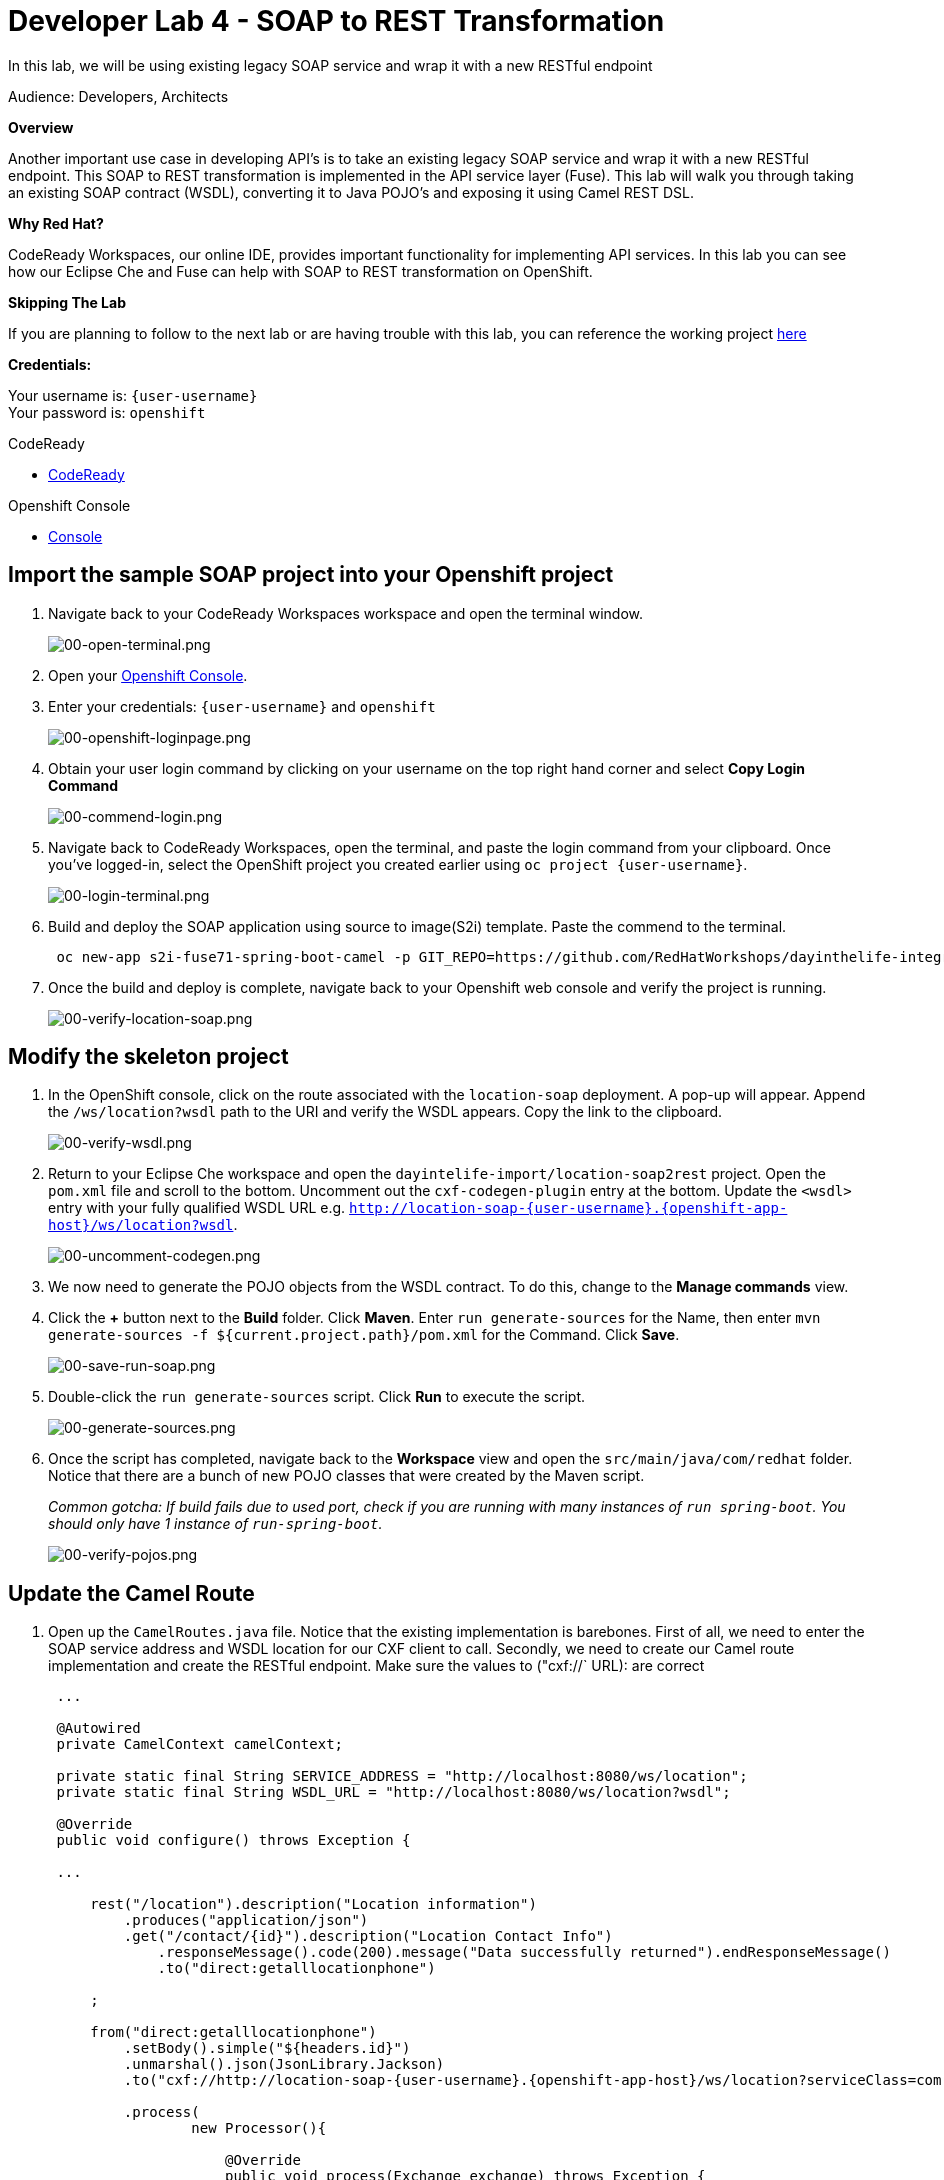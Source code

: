 :walkthrough: Contract-first API development wrapping an existing SOAP service, implemented using Eclipse Che
:codeready-url: https://codeready-codeready.{openshift-app-host}
:next-lab-url: https://tutorial-web-app-webapp.{openshift-app-host}/tutorial/dayinthelife-integration.git-developer-track-lab05/
:user-password: openshift

ifdef::env-github[]
:next-lab-url: ../lab05/walkthrough.adoc
endif::[]

[id='soap-to-rest']
= Developer Lab 4 - SOAP to REST Transformation

In this lab, we will be using existing legacy SOAP service and wrap it with a new RESTful endpoint

Audience: Developers, Architects

*Overview*

Another important use case in developing API's is to take an existing legacy SOAP service and wrap it with a new RESTful endpoint.  This SOAP to REST transformation is implemented in the API service layer (Fuse).  This lab will walk you through taking an existing SOAP contract (WSDL), converting it to Java POJO's and exposing it using Camel REST DSL.

*Why Red Hat?*

CodeReady Workspaces, our online IDE, provides important functionality for implementing API services. In this lab you can see how our Eclipse Che and Fuse can help with SOAP to REST transformation on OpenShift.

*Skipping The Lab*

If you are planning to follow to the next lab or are having trouble with this lab, you can reference the working project link:{https://github.com/RedHatWorkshops/dayinthelife-integration/tree/master/projects/location-soap2rest}[here]

*Credentials:*

Your username is: `{user-username}` +
Your password is: `{user-password}`

[type=walkthroughResource]
.CodeReady
****
* link:{codeready-url}[CodeReady, window="_blank"]
****

[type=walkthroughResource]
.Openshift Console
****
* link:{openshift-host}[Console, window="_blank"]
****

[time=5]
[id="instructions"]
== Import the sample SOAP project into your Openshift project

. Navigate back to your CodeReady Workspaces workspace and open the terminal window.
+
image::images/00-open-terminal.png[00-open-terminal.png, role="integr8ly-img-responsive"]

. Open your link:{openshift-url}[Openshift Console, window="_blank"].

. Enter your credentials: `{user-username}` and `{user-password}`
+
image::images/00-openshift-loginpage.png[00-openshift-loginpage.png, role="integr8ly-img-responsive"]

. Obtain your user login command by clicking on your username on the top right hand corner and select *Copy Login Command*
+
image::images/00-commend-login.png[00-commend-login.png, role="integr8ly-img-responsive"]

. Navigate back to CodeReady Workspaces, open the terminal, and paste the login command from your clipboard.  Once you've logged-in, select the OpenShift project you created earlier using `oc project {user-username}`.
+
image::images/00-login-terminal.png[00-login-terminal.png, role="integr8ly-img-responsive"]

. Build and deploy the SOAP application using source to image(S2i) template. Paste the commend to the terminal.
+
[source,bash,subs="attributes+"]
----
 oc new-app s2i-fuse71-spring-boot-camel -p GIT_REPO=https://github.com/RedHatWorkshops/dayinthelife-integration -p CONTEXT_DIR=/projects/location-soap -p APP_NAME=location-soap -p GIT_REF=master -n {user-username}
----

. Once the build and deploy is complete, navigate back to your Openshift web console and verify the project is running.
+
image::images/00-verify-location-soap.png[00-verify-location-soap.png, role="integr8ly-img-responsive"]

[time=5]
[id="instructions"]
== Modify the skeleton project

. In the OpenShift console, click on the route associated with the `location-soap` deployment.  A pop-up will appear.  Append the `/ws/location?wsdl` path to the URI and verify the WSDL appears. Copy the link to the clipboard.
+
image::images/00-verify-wsdl.png[00-verify-wsdl.png, role="integr8ly-img-responsive"]

. Return to your Eclipse Che workspace and open the `dayintelife-import/location-soap2rest` project.  Open the `pom.xml` file and scroll to the bottom.  Uncomment out the `cxf-codegen-plugin` entry at the bottom.  Update the `<wsdl>` entry with your fully qualified WSDL URL e.g. `http://location-soap-{user-username}.{openshift-app-host}/ws/location?wsdl`.
+
image::images/00-uncomment-codegen.png[00-uncomment-codegen.png, role="integr8ly-img-responsive"]

. We now need to generate the POJO objects from the WSDL contract. To do this, change to the *Manage commands* view.

. Click the *+* button next to the *Build* folder. Click *Maven*. Enter `run generate-sources` for the Name, then enter `mvn generate-sources -f ${current.project.path}/pom.xml` for the Command. Click *Save*.
+
image::images/00-save-run-soap.png[00-save-run-soap.png, role="integr8ly-img-responsive"]

. Double-click the `run generate-sources` script. Click *Run* to execute the script.
+
image::images/00-generate-sources.png[00-generate-sources.png, role="integr8ly-img-responsive"]

. Once the script has completed, navigate back to the *Workspace* view and open the `src/main/java/com/redhat` folder.  Notice that there are a bunch of new POJO classes that were created by the Maven script.
+
_Common gotcha: If build fails due to used port, check if you are running with many instances of `run spring-boot`. You should only have 1 instance of `run-spring-boot`._
+
image::images/00-verify-pojos.png[00-verify-pojos.png, role="integr8ly-img-responsive"]

[time=10]
[id="instructions"]
== Update the Camel Route

. Open up the `CamelRoutes.java` file.  Notice that the existing implementation is barebones. First of all, we need to enter the SOAP service address and WSDL location for our CXF client to call.  Secondly, we need to create our Camel route implementation and create the RESTful endpoint. Make sure the values to ("cxf://` URL): are correct
+
[source,java,subs="attributes+"]
----
 ...

 @Autowired
 private CamelContext camelContext;

 private static final String SERVICE_ADDRESS = "http://localhost:8080/ws/location";
 private static final String WSDL_URL = "http://localhost:8080/ws/location?wsdl";

 @Override
 public void configure() throws Exception {

 ...

     rest("/location").description("Location information")
         .produces("application/json")
         .get("/contact/{id}").description("Location Contact Info")
             .responseMessage().code(200).message("Data successfully returned").endResponseMessage()
             .to("direct:getalllocationphone")

     ;

     from("direct:getalllocationphone")
         .setBody().simple("${headers.id}")
         .unmarshal().json(JsonLibrary.Jackson)
         .to("cxf://http://location-soap-{user-username}.{openshift-app-host}/ws/location?serviceClass=com.redhat.LocationDetailServicePortType&defaultOperationName=contact")

         .process(
                 new Processor(){

                     @Override
                     public void process(Exchange exchange) throws Exception {
                         //LocationDetail locationDetail = new LocationDetail();
                         //locationDetail.setId(Integer.valueOf((String)exchange.getIn().getHeader("id")));

                         MessageContentsList list = (MessageContentsList)exchange.getIn().getBody();

                         exchange.getOut().setBody((ContactInfo)list.get(0));
                     }
                 }
         )

     ;

     }
 }
----

. Now that we have our API service implementation, we can try to test this locally.  Navigate back to the *Manage commands* view and execute the `run spring-boot` script.  Click the *Run* button.
+
image::images/00-local-testing.png[00-local-testing.png, role="integr8ly-img-responsive"]

. Once the application starts, navigate to the Servers window and click on the URL corresponding to port 8080.  A new tab should appear:
+
image::images/00-select-servers.png[00-select-servers.png, role="integr8ly-img-responsive"]

. In the new tab, append the URL with the following URI: `/location/contact/2`.  A contact should be returned:
+
image::images/00-hit-contact-local.png[00-hit-contact-local.png, role="integr8ly-img-responsive"]

. Now that we've successfully tested our new SOAP to REST service locally, we can deploy it to OpenShift.  Stop the running application by clicking *Cancel*.
. Open the `fabic8:deploy` script and hit the *Run* button to deploy it to OpenShift.
+
image::images/00-mvn-f8-deploy.png[00-mvn-f8-deploy.png, role="integr8ly-img-responsive"]

. If the deployment script completes successfully, navigate back to your Openshift web console and verify the pod is running
+
image::images/00-verify-pod.png[00-verify-pod.png, role="integr8ly-img-responsive"]

. Click on the route link above the location-soap2rest pod and append `/location/contact/2` to the URI.  As a result, you should get a contact back.

_Congratulations!_ You have created a SOAP to REST transformation API.

[time=2]
[id="summary"]
== Overview

You have now successfully created a contract-first API using a SOAP WSDL contract together with generated Camel RESTdsl.

You can now proceed to link:{next-lab-url}[Lab 5].
